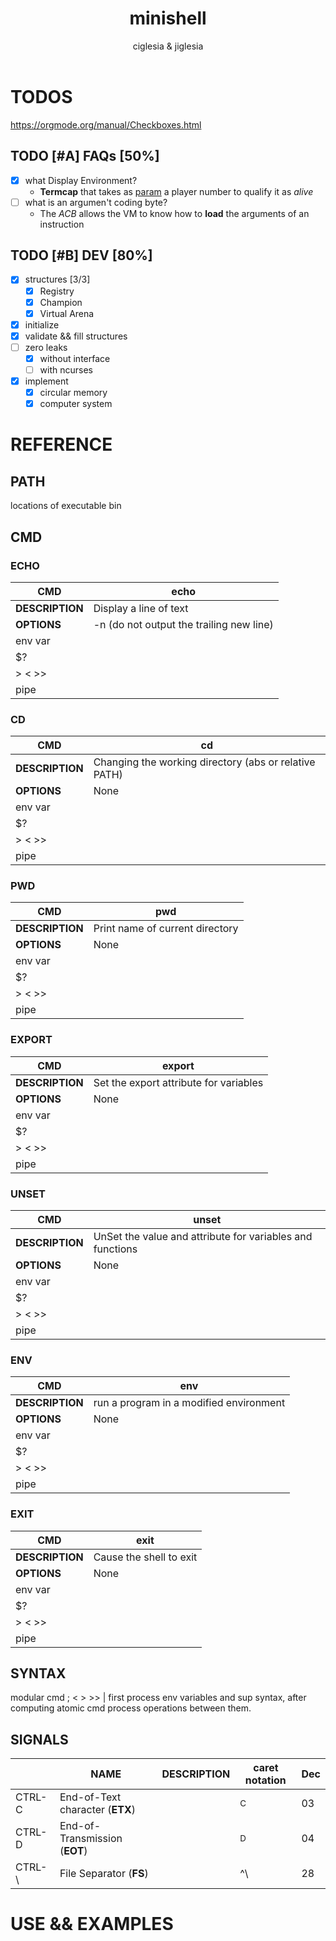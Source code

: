 #+TITLE: minishell
#+AUTHOR: ciglesia & jiglesia
#+EMAIL: ciglesia@student.42.fr & jiglesia@student.42.fr
#+OPTIONS: toc:nil

* TODOS
https://orgmode.org/manual/Checkboxes.html
** TODO [#A] FAQs [50%]
- [X] what Display Environment?
  * *Termcap* that takes as _param_ a player number to qualify it as /alive/
- [ ] what is an argumen't coding byte?
  * The [[ACB]] allows the VM to know how to *load* the arguments of an instruction

** TODO [#B] DEV [80%]
- [X] structures [3/3]
  - [X] Registry
  - [X] Champion
  - [X] Virtual Arena
- [X] initialize
- [X] validate && fill structures
- [-] zero leaks
  - [X] without interface
  - [ ] with ncurses
- [X] implement
  - [X] circular memory
  - [X] computer system

* REFERENCE
** PATH
locations of executable bin
** CMD
*** ECHO

|---------------+------------------------------------------|
| *CMD*         | echo                                     |
|---------------+------------------------------------------|
| *DESCRIPTION* | Display a line of text                   |
|---------------+------------------------------------------|
| *OPTIONS*     | -n (do not output the trailing new line) |
|---------------+------------------------------------------|
| env var       |                                          |
| $?            |                                          |
| > < >>        |                                          |
| pipe          |                                          |
|---------------+------------------------------------------|

*** CD

|---------------+-------------------------------------------------------|
| *CMD*         | cd                                                    |
|---------------+-------------------------------------------------------|
| *DESCRIPTION* | Changing the working directory (abs or relative PATH) |
|---------------+-------------------------------------------------------|
| *OPTIONS*     | None                                                  |
|---------------+-------------------------------------------------------|
| env var       |                                                       |
| $?            |                                                       |
| > < >>        |                                                       |
| pipe          |                                                       |
|---------------+-------------------------------------------------------|

*** PWD

|---------------+---------------------------------|
| *CMD*         | pwd                             |
|---------------+---------------------------------|
| *DESCRIPTION* | Print name of current directory |
|---------------+---------------------------------|
| *OPTIONS*     | None                            |
|---------------+---------------------------------|
| env var       |                                 |
| $?            |                                 |
| > < >>        |                                 |
| pipe          |                                 |
|---------------+---------------------------------|

*** EXPORT

|---------------+----------------------------------------|
| *CMD*         | export                                 |
|---------------+----------------------------------------|
| *DESCRIPTION* | Set the export attribute for variables |
|---------------+----------------------------------------|
| *OPTIONS*     | None                                   |
|---------------+----------------------------------------|
| env var       |                                        |
| $?            |                                        |
| > < >>        |                                        |
| pipe          |                                        |
|---------------+----------------------------------------|

*** UNSET

|---------------+-----------------------------------------------------------|
| *CMD*         | unset                                                     |
|---------------+-----------------------------------------------------------|
| *DESCRIPTION* | UnSet the value and attribute for variables and functions |
|---------------+-----------------------------------------------------------|
| *OPTIONS*     | None                                                      |
|---------------+-----------------------------------------------------------|
| env var       |                                                           |
| $?            |                                                           |
| > < >>        |                                                           |
| pipe          |                                                           |
|---------------+-----------------------------------------------------------|

*** ENV

|---------------+-----------------------------------------|
| *CMD*         | env                                     |
|---------------+-----------------------------------------|
| *DESCRIPTION* | run a program in a modified environment |
|---------------+-----------------------------------------|
| *OPTIONS*     | None                                    |
|---------------+-----------------------------------------|
| env var       |                                         |
| $?            |                                         |
| > < >>        |                                         |
| pipe          |                                         |
|---------------+-----------------------------------------|

*** EXIT

|---------------+-------------------------|
| *CMD*         | exit                    |
|---------------+-------------------------|
| *DESCRIPTION* | Cause the shell to exit |
|---------------+-------------------------|
| *OPTIONS*     | None                    |
|---------------+-------------------------|
| env var       |                         |
| $?            |                         |
| > < >>        |                         |
| pipe          |                         |
|---------------+-------------------------|

** SYNTAX
modular cmd ; < > >> |
first process env variables and sup syntax, after computing atomic cmd process operations between them.
** SIGNALS

|--------+-------------------------------+---------------+----------------+-----|
|        | *NAME*                        | *DESCRIPTION* | caret notation | Dec |
|--------+-------------------------------+---------------+----------------+-----|
| CTRL-C | End-of-Text character (*ETX*) |               | ^C             |  03 |
| CTRL-D | End-of-Transmission (*EOT*)   |               | ^D             |  04 |
| CTRL-\ | File Separator (*FS*)         |               | ^\             |  28 |
|--------+-------------------------------+---------------+----------------+-----|

* USE && EXAMPLES
